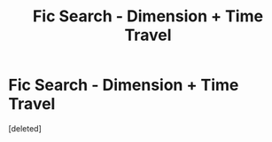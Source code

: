 #+TITLE: Fic Search - Dimension + Time Travel

* Fic Search - Dimension + Time Travel
:PROPERTIES:
:Score: 4
:DateUnix: 1556136076.0
:DateShort: 2019-Apr-25
:END:
[deleted]

